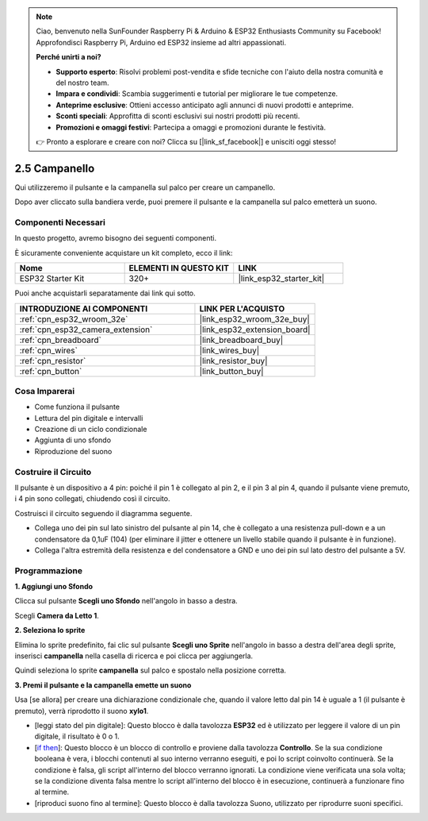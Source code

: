 .. note::

    Ciao, benvenuto nella SunFounder Raspberry Pi & Arduino & ESP32 Enthusiasts Community su Facebook! Approfondisci Raspberry Pi, Arduino ed ESP32 insieme ad altri appassionati.

    **Perché unirti a noi?**

    - **Supporto esperto**: Risolvi problemi post-vendita e sfide tecniche con l'aiuto della nostra comunità e del nostro team.
    - **Impara e condividi**: Scambia suggerimenti e tutorial per migliorare le tue competenze.
    - **Anteprime esclusive**: Ottieni accesso anticipato agli annunci di nuovi prodotti e anteprime.
    - **Sconti speciali**: Approfitta di sconti esclusivi sui nostri prodotti più recenti.
    - **Promozioni e omaggi festivi**: Partecipa a omaggi e promozioni durante le festività.

    👉 Pronto a esplorare e creare con noi? Clicca su [|link_sf_facebook|] e unisciti oggi stesso!

.. _sh_doorbell:

2.5 Campanello
====================

Qui utilizzeremo il pulsante e la campanella sul palco per creare un campanello.

Dopo aver cliccato sulla bandiera verde, puoi premere il pulsante e la campanella sul palco emetterà un suono.

.. image:: img/7_doorbell.png

Componenti Necessari
------------------------

In questo progetto, avremo bisogno dei seguenti componenti.

È sicuramente conveniente acquistare un kit completo, ecco il link:

.. list-table::
    :widths: 20 20 20
    :header-rows: 1

    *   - Nome	
        - ELEMENTI IN QUESTO KIT
        - LINK
    *   - ESP32 Starter Kit
        - 320+
        - |link_esp32_starter_kit|

Puoi anche acquistarli separatamente dai link qui sotto.

.. list-table::
    :widths: 30 20
    :header-rows: 1

    *   - INTRODUZIONE AI COMPONENTI
        - LINK PER L'ACQUISTO

    *   - :ref:`cpn_esp32_wroom_32e`
        - |link_esp32_wroom_32e_buy|
    *   - :ref:`cpn_esp32_camera_extension`
        - |link_esp32_extension_board|
    *   - :ref:`cpn_breadboard`
        - |link_breadboard_buy|
    *   - :ref:`cpn_wires`
        - |link_wires_buy|
    *   - :ref:`cpn_resistor`
        - |link_resistor_buy|
    *   - :ref:`cpn_button`
        - |link_button_buy|

Cosa Imparerai
---------------------

- Come funziona il pulsante
- Lettura del pin digitale e intervalli
- Creazione di un ciclo condizionale
- Aggiunta di uno sfondo
- Riproduzione del suono

Costruire il Circuito
---------------------------

Il pulsante è un dispositivo a 4 pin: poiché il pin 1 è collegato al pin 2, e il pin 3 al pin 4, quando il pulsante viene premuto, i 4 pin sono collegati, chiudendo così il circuito.

.. image:: img/5_buttonc.png

Costruisci il circuito seguendo il diagramma seguente.

* Collega uno dei pin sul lato sinistro del pulsante al pin 14, che è collegato a una resistenza pull-down e a un condensatore da 0,1uF (104) (per eliminare il jitter e ottenere un livello stabile quando il pulsante è in funzione).
* Collega l'altra estremità della resistenza e del condensatore a GND e uno dei pin sul lato destro del pulsante a 5V.

.. image:: img/circuit/6_doorbel_bb.png

Programmazione
-----------------

**1. Aggiungi uno Sfondo**

Clicca sul pulsante **Scegli uno Sfondo** nell'angolo in basso a destra.

.. image:: img/7_backdrop.png

Scegli **Camera da Letto 1**.

.. image:: img/7_bedroom2.png

**2. Seleziona lo sprite**

Elimina lo sprite predefinito, fai clic sul pulsante **Scegli uno Sprite** nell'angolo in basso a destra dell'area degli sprite, inserisci **campanella** nella casella di ricerca e poi clicca per aggiungerla.

.. image:: img/7_sprite.png

Quindi seleziona lo sprite **campanella** sul palco e spostalo nella posizione corretta.

.. image:: img/7_doorbell.png

**3. Premi il pulsante e la campanella emette un suono**

Usa [se allora] per creare una dichiarazione condizionale che, quando il valore letto dal pin 14 è uguale a 1 (il pulsante è premuto), verrà riprodotto il suono **xylo1**.

* [leggi stato del pin digitale]: Questo blocco è dalla tavolozza **ESP32** ed è utilizzato per leggere il valore di un pin digitale, il risultato è 0 o 1.
* [`if then <https://en.scratch-wiki.info/wiki/If_()_Then_(block)>`_]: Questo blocco è un blocco di controllo e proviene dalla tavolozza **Controllo**. Se la sua condizione booleana è vera, i blocchi contenuti al suo interno verranno eseguiti, e poi lo script coinvolto continuerà. Se la condizione è falsa, gli script all'interno del blocco verranno ignorati. La condizione viene verificata una sola volta; se la condizione diventa falsa mentre lo script all'interno del blocco è in esecuzione, continuerà a funzionare fino al termine.
* [riproduci suono fino al termine]: Questo blocco è dalla tavolozza Suono, utilizzato per riprodurre suoni specifici.

.. image:: img/7_bell.png
